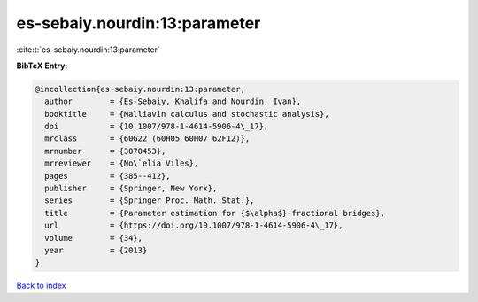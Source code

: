 es-sebaiy.nourdin:13:parameter
==============================

:cite:t:`es-sebaiy.nourdin:13:parameter`

**BibTeX Entry:**

.. code-block:: bibtex

   @incollection{es-sebaiy.nourdin:13:parameter,
     author        = {Es-Sebaiy, Khalifa and Nourdin, Ivan},
     booktitle     = {Malliavin calculus and stochastic analysis},
     doi           = {10.1007/978-1-4614-5906-4\_17},
     mrclass       = {60G22 (60H05 60H07 62F12)},
     mrnumber      = {3070453},
     mrreviewer    = {No\`elia Viles},
     pages         = {385--412},
     publisher     = {Springer, New York},
     series        = {Springer Proc. Math. Stat.},
     title         = {Parameter estimation for {$\alpha$}-fractional bridges},
     url           = {https://doi.org/10.1007/978-1-4614-5906-4\_17},
     volume        = {34},
     year          = {2013}
   }

`Back to index <../By-Cite-Keys.html>`_
